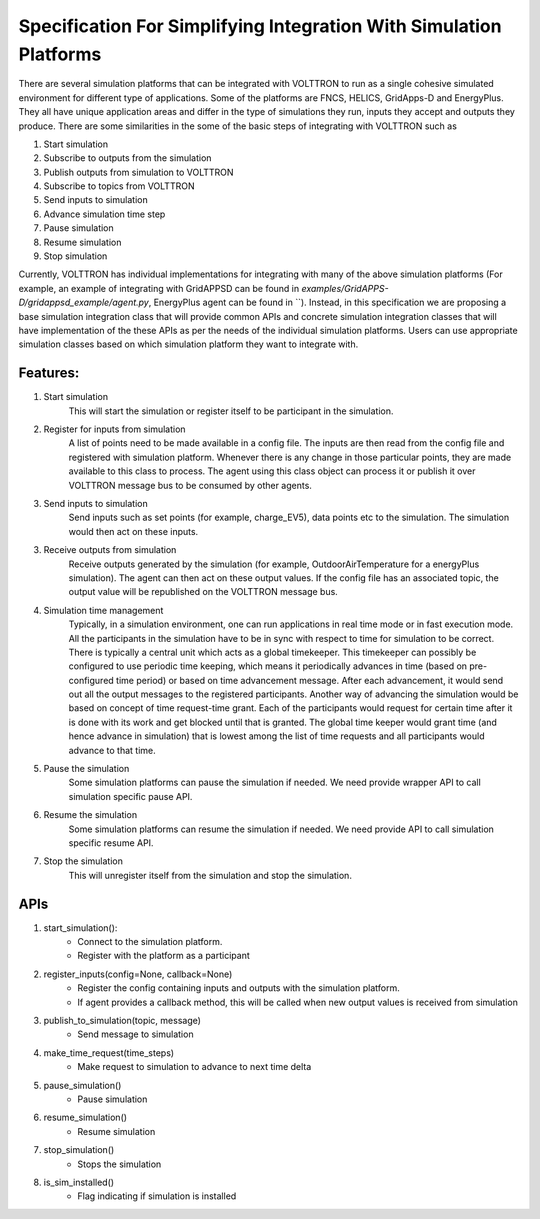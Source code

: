 .. _SimulationIntegrationSpec:
 
===================================================================
Specification For Simplifying Integration With Simulation Platforms
===================================================================
 
There are several simulation platforms that can be integrated with VOLTTRON
to run as a single cohesive simulated environment for different type of
applications. Some of the platforms are FNCS, HELICS, GridApps-D and
EnergyPlus. They all have unique application areas and differ in the type
of simulations they run, inputs they accept and outputs they produce. There
are some similarities in the some of the basic steps of integrating with
VOLTTRON such as
 
1. Start simulation
2. Subscribe to outputs from the simulation
3. Publish outputs from simulation to VOLTTRON
4. Subscribe to topics from VOLTTRON
5. Send inputs to simulation
6. Advance simulation time step
7. Pause simulation
8. Resume simulation
9. Stop simulation

Currently, VOLTTRON has individual implementations for integrating with
many of the above simulation platforms (For example, an example of integrating with GridAPPSD can be found in
`examples/GridAPPS-D/gridappsd_example/agent.py`, EnergyPlus agent can be found in ``). Instead, in this specification
we are proposing a base simulation integration class that will provide
common APIs and concrete simulation integration classes that will have 
implementation of the these APIs as per the needs of the individual
simulation platforms. Users can use appropriate simulation classes based on
which simulation platform they want to integrate with.

*********
Features:
*********

1. Start simulation
    This will start the simulation or register itself to be participant in 
    the simulation.

2. Register for inputs from simulation
    A list of points need to be made available in a config file. The inputs 
    are then read from the config file and registered with simulation platform. 
    Whenever there is any change in those particular points, they are made
    available to this class to process. The agent using this class object 
    can process it or publish it over VOLTTRON message bus to be consumed by
    other agents.

3. Send inputs to simulation
    Send inputs such as set points (for example, charge_EV5),
    data points etc to the simulation. The simulation would then act on these
    inputs.

3. Receive outputs from simulation
    Receive outputs generated by the simulation (for example, OutdoorAirTemperature
    for a energyPlus simulation). The agent can then act on these output values.
    If the config file has an associated topic, the output value will be republished
    on the VOLTTRON message bus.

4. Simulation time management
    Typically, in a simulation environment, one can run applications in real
    time mode or in fast execution mode. All the participants in the simulation
    have to be in sync with respect to time for simulation to be correct. There
    is typically a central unit which acts as a global timekeeper. This timekeeper
    can possibly be configured to use periodic time keeping, which means it 
    periodically advances in time (based on pre-configured time period) or
    based on time advancement message. After each advancement, it would send
    out all the output messages to the registered participants. Another way of
    advancing the simulation would be based on concept of time request-time grant. Each of the
    participants would request for certain time after it is done with its
    work and get blocked until that is granted. The global time keeper would 
    grant time (and hence advance in simulation) that is lowest among the list
    of time requests and all participants would advance to that time.

5. Pause the simulation
    Some simulation platforms can pause the simulation if needed. We need provide
    wrapper API to call simulation specific pause API.

6. Resume the simulation
    Some simulation platforms can resume the simulation if needed. We need provide
    API to call simulation specific resume API.

7. Stop the simulation
    This will unregister itself from the simulation and stop the simulation. 

****
APIs
****

1. start_simulation():
    - Connect to the simulation platform.
    - Register with the platform as a participant

2. register_inputs(config=None, callback=None)
    - Register the config containing inputs and outputs with the simulation platform.
    - If agent provides a callback method, this will be called when new output values is received from simulation

3. publish_to_simulation(topic, message)
    - Send message to simulation

4. make_time_request(time_steps)
    - Make request to simulation to advance to next time delta

5. pause_simulation()
    - Pause simulation

6. resume_simulation()
    - Resume simulation

7. stop_simulation()
    - Stops the simulation

8. is_sim_installed()
    - Flag indicating if simulation is installed

